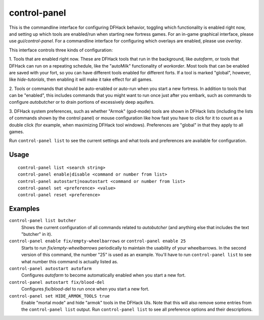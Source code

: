 control-panel
=============

.. dfhack-tool::
    :summary: Configure DFHack and manage active DFHack tools.
    :tags: dfhack

This is the commandline interface for configuring DFHack behavior, toggling
which functionality is enabled right now, and setting up which tools are
enabled/run when starting new fortress games. For an in-game
graphical interface, please use `gui/control-panel`. For a commandline
interface for configuring which overlays are enabled, please use `overlay`.

This interface controls three kinds of configuration:

1. Tools that are enabled right now. These are DFHack tools that run in the
background, like `autofarm`, or tools that DFHack can run on a repeating
schedule, like the "autoMilk" functionality of `workorder`. Most tools that can
be enabled are saved with your fort, so you can have different tools enabled
for different forts. If a tool is marked "global", however, like
`hide-tutorials`, then enabling it will make it take effect for all games.

2. Tools or commands that should be auto-enabled or auto-run when you start a
new fortress. In addition to tools that can be "enabled", this includes
commands that you might want to run once just after you embark, such as
commands to configure `autobutcher` or to drain portions of excessively deep
aquifers.

3. DFHack system preferences, such as whether "Armok" (god-mode) tools are
shown in DFHack lists (including the lists of commands shown by the control
panel) or mouse configuration like how fast you have to click for it to count
as a double click (for example, when maximizing DFHack tool windows).
Preferences are "global" in that they apply to all games.

Run ``control-panel list`` to see the current settings and what tools and
preferences are available for configuration.

Usage
-----

::

    control-panel list <search string>
    control-panel enable|disable <command or number from list>
    control-panel autostart|noautostart <command or number from list>
    control-panel set <preference> <value>
    control-panel reset <preference>

Examples
--------
``control-panel list butcher``
    Shows the current configuration of all commands related to `autobutcher`
    (and anything else that includes the text "butcher" in it).
``control-panel enable fix/empty-wheelbarrows`` or ``control-panel enable 25``
    Starts to run `fix/empty-wheelbarrows` periodically to maintain the
    usability of your wheelbarrows. In the second version of this command, the
    number "25" is used as an example. You'll have to run
    ``control-panel list`` to see what number this command is actually listed
    as.
``control-panel autostart autofarm``
    Configures `autofarm` to become automatically enabled when you start a new
    fort.
``control-panel autostart fix/blood-del``
    Configures `fix/blood-del` to run once when you start a new fort.
``control-panel set HIDE_ARMOK_TOOLS true``
    Enable "mortal mode" and hide "armok" tools in the DFHack UIs. Note that
    this will also remove some entries from the ``control-panel list`` output.
    Run ``control-panel list`` to see all preference options and their
    descriptions.
